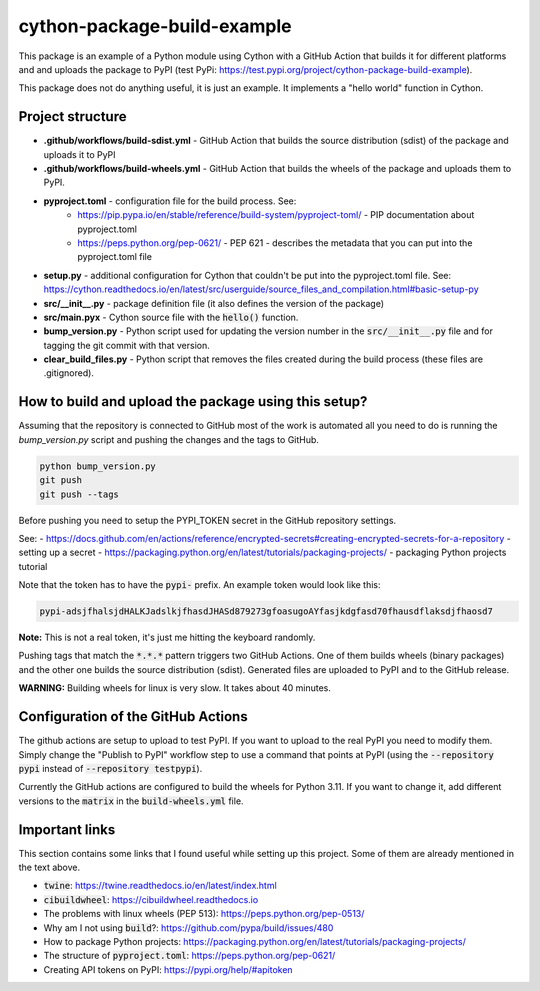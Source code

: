 cython-package-build-example
============================

This package is an example of a Python module using Cython with a GitHub Action
that builds it for different platforms and and uploads the package to PyPI
(test PyPi: https://test.pypi.org/project/cython-package-build-example).

This package does not do anything useful, it is just an example. It implements
a "hello world" function in Cython.

Project structure
-----------------

- **.github/workflows/build-sdist.yml** - GitHub Action that builds the source distribution (sdist) of the package and uploads it to PyPI
- **.github/workflows/build-wheels.yml** - GitHub Action that builds the wheels of the package and uploads them to PyPI.
- **pyproject.toml** - configuration file for the build process. See:
    - https://pip.pypa.io/en/stable/reference/build-system/pyproject-toml/ - PIP documentation about pyproject.toml
    - https://peps.python.org/pep-0621/ - PEP 621 - describes the metadata that you can put into the pyproject.toml file
- **setup.py** - additional configuration for Cython that couldn't be put into the pyproject.toml file. See: https://cython.readthedocs.io/en/latest/src/userguide/source_files_and_compilation.html#basic-setup-py
- **src/__init__.py** - package definition file (it also defines the version of the package)
- **src/main.pyx** - Cython source file with the :code:`hello()` function.
- **bump_version.py** - Python script used for updating the version number in the :code:`src/__init__.py` file and for tagging the git commit with that version.
- **clear_build_files.py** - Python script that removes the files created during the build process (these files are .gitignored).

How to build and upload the package using this setup?
-----------------------------------------------------

Assuming that the repository is connected to GitHub most of the work is automated
all you need to do is running the `bump_version.py` script and pushing the changes
and the tags to GitHub.

.. code-block:: bash

    python bump_version.py
    git push
    git push --tags

Before pushing you need to setup the PYPI_TOKEN secret in the GitHub repository settings.

See:
- https://docs.github.com/en/actions/reference/encrypted-secrets#creating-encrypted-secrets-for-a-repository - setting up a secret
- https://packaging.python.org/en/latest/tutorials/packaging-projects/ - packaging Python projects tutorial

Note that the token has to have the :code:`pypi-` prefix. An example token would look like this:

.. code-block:: bash

    pypi-adsjfhalsjdHALKJadslkjfhasdJHASd879273gfoasugoAYfasjkdgfasd70fhausdflaksdjfhaosd7

**Note:** This is not a real token, it's just me hitting the keyboard randomly.

Pushing tags that match the :code:`*.*.*` pattern triggers two GitHub Actions. One of them builds
wheels (binary packages) and the other one builds the source distribution (sdist). Generated files
are uploaded to PyPI and to the GitHub release.

**WARNING:** Building wheels for linux is very slow. It takes about 40 minutes.

Configuration of the GitHub Actions
-----------------------------------

The github actions are setup to upload to test PyPI. If you want to upload to the real PyPI you
need to modify them. Simply change the "Publish to PyPI" workflow step to use a command that
points at PyPI (using the :code:`--repository pypi` instead of :code:`--repository testpypi`).

Currently the GitHub actions are configured to build the wheels for Python 3.11. If you want to
change it, add different versions to the :code:`matrix` in the :code:`build-wheels.yml` file.


Important links
---------------

This section contains some links that I found useful while setting up this project. Some of them
are already mentioned in the text above.

- :code:`twine`: https://twine.readthedocs.io/en/latest/index.html
- :code:`cibuildwheel`: https://cibuildwheel.readthedocs.io
- The problems with linux wheels (PEP 513): https://peps.python.org/pep-0513/
- Why am I not using :code:`build`?: https://github.com/pypa/build/issues/480
- How to package Python projects: https://packaging.python.org/en/latest/tutorials/packaging-projects/
- The structure of :code:`pyproject.toml`: https://peps.python.org/pep-0621/
- Creating API tokens on PyPI: https://pypi.org/help/#apitoken
